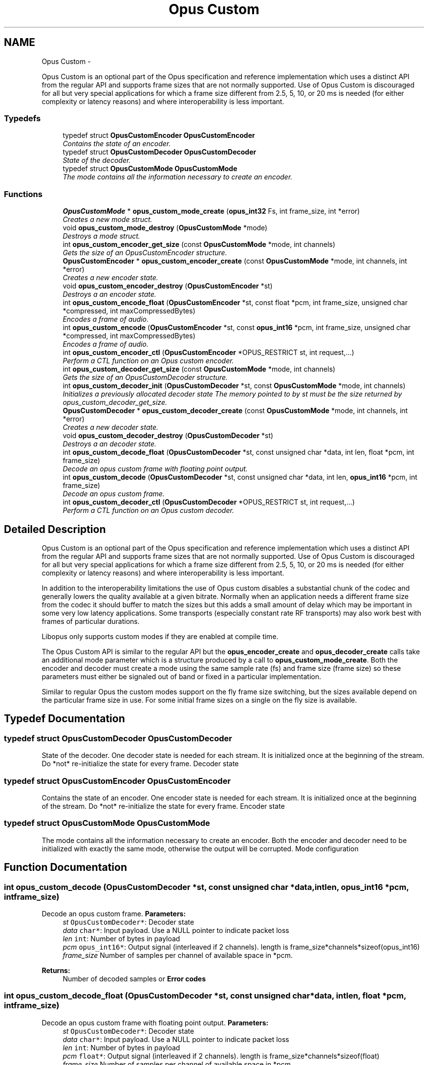 .TH "Opus Custom" 3 "Sun Mar 22 2015" "Version 1.1" "Opus" \" -*- nroff -*-
.ad l
.nh
.SH NAME
Opus Custom \- 
.PP
Opus Custom is an optional part of the Opus specification and reference implementation which uses a distinct API from the regular API and supports frame sizes that are not normally supported\&. Use of Opus Custom is discouraged for all but very special applications for which a frame size different from 2\&.5, 5, 10, or 20 ms is needed (for either complexity or latency reasons) and where interoperability is less important\&.  

.SS "Typedefs"

.in +1c
.ti -1c
.RI "typedef struct \fBOpusCustomEncoder\fP \fBOpusCustomEncoder\fP"
.br
.RI "\fIContains the state of an encoder\&. \fP"
.ti -1c
.RI "typedef struct \fBOpusCustomDecoder\fP \fBOpusCustomDecoder\fP"
.br
.RI "\fIState of the decoder\&. \fP"
.ti -1c
.RI "typedef struct \fBOpusCustomMode\fP \fBOpusCustomMode\fP"
.br
.RI "\fIThe mode contains all the information necessary to create an encoder\&. \fP"
.in -1c
.SS "Functions"

.in +1c
.ti -1c
.RI "\fBOpusCustomMode\fP * \fBopus_custom_mode_create\fP (\fBopus_int32\fP Fs, int frame_size, int *error)"
.br
.RI "\fICreates a new mode struct\&. \fP"
.ti -1c
.RI "void \fBopus_custom_mode_destroy\fP (\fBOpusCustomMode\fP *mode)"
.br
.RI "\fIDestroys a mode struct\&. \fP"
.ti -1c
.RI "int \fBopus_custom_encoder_get_size\fP (const \fBOpusCustomMode\fP *mode, int channels)"
.br
.RI "\fIGets the size of an OpusCustomEncoder structure\&. \fP"
.ti -1c
.RI "\fBOpusCustomEncoder\fP * \fBopus_custom_encoder_create\fP (const \fBOpusCustomMode\fP *mode, int channels, int *error)"
.br
.RI "\fICreates a new encoder state\&. \fP"
.ti -1c
.RI "void \fBopus_custom_encoder_destroy\fP (\fBOpusCustomEncoder\fP *st)"
.br
.RI "\fIDestroys a an encoder state\&. \fP"
.ti -1c
.RI "int \fBopus_custom_encode_float\fP (\fBOpusCustomEncoder\fP *st, const float *pcm, int frame_size, unsigned char *compressed, int maxCompressedBytes)"
.br
.RI "\fIEncodes a frame of audio\&. \fP"
.ti -1c
.RI "int \fBopus_custom_encode\fP (\fBOpusCustomEncoder\fP *st, const \fBopus_int16\fP *pcm, int frame_size, unsigned char *compressed, int maxCompressedBytes)"
.br
.RI "\fIEncodes a frame of audio\&. \fP"
.ti -1c
.RI "int \fBopus_custom_encoder_ctl\fP (\fBOpusCustomEncoder\fP *OPUS_RESTRICT st, int request,\&.\&.\&.)"
.br
.RI "\fIPerform a CTL function on an Opus custom encoder\&. \fP"
.ti -1c
.RI "int \fBopus_custom_decoder_get_size\fP (const \fBOpusCustomMode\fP *mode, int channels)"
.br
.RI "\fIGets the size of an OpusCustomDecoder structure\&. \fP"
.ti -1c
.RI "int \fBopus_custom_decoder_init\fP (\fBOpusCustomDecoder\fP *st, const \fBOpusCustomMode\fP *mode, int channels)"
.br
.RI "\fIInitializes a previously allocated decoder state The memory pointed to by st must be the size returned by opus_custom_decoder_get_size\&. \fP"
.ti -1c
.RI "\fBOpusCustomDecoder\fP * \fBopus_custom_decoder_create\fP (const \fBOpusCustomMode\fP *mode, int channels, int *error)"
.br
.RI "\fICreates a new decoder state\&. \fP"
.ti -1c
.RI "void \fBopus_custom_decoder_destroy\fP (\fBOpusCustomDecoder\fP *st)"
.br
.RI "\fIDestroys a an decoder state\&. \fP"
.ti -1c
.RI "int \fBopus_custom_decode_float\fP (\fBOpusCustomDecoder\fP *st, const unsigned char *data, int len, float *pcm, int frame_size)"
.br
.RI "\fIDecode an opus custom frame with floating point output\&. \fP"
.ti -1c
.RI "int \fBopus_custom_decode\fP (\fBOpusCustomDecoder\fP *st, const unsigned char *data, int len, \fBopus_int16\fP *pcm, int frame_size)"
.br
.RI "\fIDecode an opus custom frame\&. \fP"
.ti -1c
.RI "int \fBopus_custom_decoder_ctl\fP (\fBOpusCustomDecoder\fP *OPUS_RESTRICT st, int request,\&.\&.\&.)"
.br
.RI "\fIPerform a CTL function on an Opus custom decoder\&. \fP"
.in -1c
.SH "Detailed Description"
.PP 
Opus Custom is an optional part of the Opus specification and reference implementation which uses a distinct API from the regular API and supports frame sizes that are not normally supported\&. Use of Opus Custom is discouraged for all but very special applications for which a frame size different from 2\&.5, 5, 10, or 20 ms is needed (for either complexity or latency reasons) and where interoperability is less important\&. 

In addition to the interoperability limitations the use of Opus custom disables a substantial chunk of the codec and generally lowers the quality available at a given bitrate\&. Normally when an application needs a different frame size from the codec it should buffer to match the sizes but this adds a small amount of delay which may be important in some very low latency applications\&. Some transports (especially constant rate RF transports) may also work best with frames of particular durations\&.
.PP
Libopus only supports custom modes if they are enabled at compile time\&.
.PP
The Opus Custom API is similar to the regular API but the \fBopus_encoder_create\fP and \fBopus_decoder_create\fP calls take an additional mode parameter which is a structure produced by a call to \fBopus_custom_mode_create\fP\&. Both the encoder and decoder must create a mode using the same sample rate (fs) and frame size (frame size) so these parameters must either be signaled out of band or fixed in a particular implementation\&.
.PP
Similar to regular Opus the custom modes support on the fly frame size switching, but the sizes available depend on the particular frame size in use\&. For some initial frame sizes on a single on the fly size is available\&. 
.SH "Typedef Documentation"
.PP 
.SS "typedef struct \fBOpusCustomDecoder\fP \fBOpusCustomDecoder\fP"
.PP
State of the decoder\&. One decoder state is needed for each stream\&. It is initialized once at the beginning of the stream\&. Do *not* re-initialize the state for every frame\&. Decoder state 
.SS "typedef struct \fBOpusCustomEncoder\fP \fBOpusCustomEncoder\fP"
.PP
Contains the state of an encoder\&. One encoder state is needed for each stream\&. It is initialized once at the beginning of the stream\&. Do *not* re-initialize the state for every frame\&. Encoder state 
.SS "typedef struct \fBOpusCustomMode\fP \fBOpusCustomMode\fP"
.PP
The mode contains all the information necessary to create an encoder\&. Both the encoder and decoder need to be initialized with exactly the same mode, otherwise the output will be corrupted\&. Mode configuration 
.SH "Function Documentation"
.PP 
.SS "int \fBopus_custom_decode\fP (\fBOpusCustomDecoder\fP *st, const unsigned char *data, intlen, \fBopus_int16\fP *pcm, intframe_size)"
.PP
Decode an opus custom frame\&. \fBParameters:\fP
.RS 4
\fIst\fP \fCOpusCustomDecoder*\fP: Decoder state 
.br
\fIdata\fP \fCchar*\fP: Input payload\&. Use a NULL pointer to indicate packet loss 
.br
\fIlen\fP \fCint\fP: Number of bytes in payload 
.br
\fIpcm\fP \fCopus_int16*\fP: Output signal (interleaved if 2 channels)\&. length is frame_size*channels*sizeof(opus_int16) 
.br
\fIframe_size\fP Number of samples per channel of available space in *pcm\&. 
.RE
.PP
\fBReturns:\fP
.RS 4
Number of decoded samples or \fBError codes\fP 
.RE
.PP

.SS "int \fBopus_custom_decode_float\fP (\fBOpusCustomDecoder\fP *st, const unsigned char *data, intlen, float *pcm, intframe_size)"
.PP
Decode an opus custom frame with floating point output\&. \fBParameters:\fP
.RS 4
\fIst\fP \fCOpusCustomDecoder*\fP: Decoder state 
.br
\fIdata\fP \fCchar*\fP: Input payload\&. Use a NULL pointer to indicate packet loss 
.br
\fIlen\fP \fCint\fP: Number of bytes in payload 
.br
\fIpcm\fP \fCfloat*\fP: Output signal (interleaved if 2 channels)\&. length is frame_size*channels*sizeof(float) 
.br
\fIframe_size\fP Number of samples per channel of available space in *pcm\&. 
.RE
.PP
\fBReturns:\fP
.RS 4
Number of decoded samples or \fBError codes\fP 
.RE
.PP

.SS "\fBOpusCustomDecoder\fP* \fBopus_custom_decoder_create\fP (const \fBOpusCustomMode\fP *mode, intchannels, int *error)"
.PP
Creates a new decoder state\&. Each stream needs its own decoder state (can't be shared across simultaneous streams)\&. 
.PP
\fBParameters:\fP
.RS 4
\fImode\fP \fCOpusCustomMode\fP: Contains all the information about the characteristics of the stream (must be the same characteristics as used for the encoder) 
.br
\fIchannels\fP \fCint\fP: Number of channels 
.br
\fIerror\fP \fCint*\fP: Returns an error code 
.RE
.PP
\fBReturns:\fP
.RS 4
Newly created decoder state\&. 
.RE
.PP

.SS "int \fBopus_custom_decoder_ctl\fP (\fBOpusCustomDecoder\fP *OPUS_RESTRICTst, intrequest, \&.\&.\&.)"
.PP
Perform a CTL function on an Opus custom decoder\&. Generally the request and subsequent arguments are generated by a convenience macro\&. 
.PP
\fBSee also:\fP
.RS 4
\fBGeneric CTLs\fP 
.RE
.PP

.SS "void \fBopus_custom_decoder_destroy\fP (\fBOpusCustomDecoder\fP *st)"
.PP
Destroys a an decoder state\&. \fBParameters:\fP
.RS 4
\fIst\fP \fCOpusCustomDecoder*\fP: State to be freed\&. 
.RE
.PP

.SS "int \fBopus_custom_decoder_get_size\fP (const \fBOpusCustomMode\fP *mode, intchannels)"
.PP
Gets the size of an OpusCustomDecoder structure\&. \fBParameters:\fP
.RS 4
\fImode\fP \fCOpusCustomMode *\fP: Mode configuration 
.br
\fIchannels\fP \fCint\fP: Number of channels 
.RE
.PP
\fBReturns:\fP
.RS 4
size 
.RE
.PP

.SS "int \fBopus_custom_decoder_init\fP (\fBOpusCustomDecoder\fP *st, const \fBOpusCustomMode\fP *mode, intchannels)"
.PP
Initializes a previously allocated decoder state The memory pointed to by st must be the size returned by opus_custom_decoder_get_size\&. This is intended for applications which use their own allocator instead of malloc\&. 
.PP
\fBSee also:\fP
.RS 4
\fBopus_custom_decoder_create()\fP,\fBopus_custom_decoder_get_size()\fP To reset a previously initialized state use the \fBOPUS_RESET_STATE\fP CTL\&. 
.RE
.PP
\fBParameters:\fP
.RS 4
\fIst\fP \fCOpusCustomDecoder*\fP: Decoder state 
.br
\fImode\fP \fCOpusCustomMode *\fP: Contains all the information about the characteristics of the stream (must be the same characteristics as used for the encoder) 
.br
\fIchannels\fP \fCint\fP: Number of channels 
.RE
.PP
\fBReturns:\fP
.RS 4
OPUS_OK Success or \fBError codes\fP 
.RE
.PP

.SS "int \fBopus_custom_encode\fP (\fBOpusCustomEncoder\fP *st, const \fBopus_int16\fP *pcm, intframe_size, unsigned char *compressed, intmaxCompressedBytes)"
.PP
Encodes a frame of audio\&. \fBParameters:\fP
.RS 4
\fIst\fP \fCOpusCustomEncoder*\fP: Encoder state 
.br
\fIpcm\fP \fCopus_int16*\fP: PCM audio in signed 16-bit format (native endian)\&. There must be exactly frame_size samples per channel\&. 
.br
\fIframe_size\fP \fCint\fP: Number of samples per frame of input signal 
.br
\fIcompressed\fP \fCchar *\fP: The compressed data is written here\&. This may not alias pcm and must be at least maxCompressedBytes long\&. 
.br
\fImaxCompressedBytes\fP \fCint\fP: Maximum number of bytes to use for compressing the frame (can change from one frame to another) 
.RE
.PP
\fBReturns:\fP
.RS 4
Number of bytes written to 'compressed'\&. If negative, an error has occurred (see error codes)\&. It is IMPORTANT that the length returned be somehow transmitted to the decoder\&. Otherwise, no decoding is possible\&. 
.RE
.PP

.SS "int \fBopus_custom_encode_float\fP (\fBOpusCustomEncoder\fP *st, const float *pcm, intframe_size, unsigned char *compressed, intmaxCompressedBytes)"
.PP
Encodes a frame of audio\&. \fBParameters:\fP
.RS 4
\fIst\fP \fCOpusCustomEncoder*\fP: Encoder state 
.br
\fIpcm\fP \fCfloat*\fP: PCM audio in float format, with a normal range of +/-1\&.0\&. Samples with a range beyond +/-1\&.0 are supported but will be clipped by decoders using the integer API and should only be used if it is known that the far end supports extended dynamic range\&. There must be exactly frame_size samples per channel\&. 
.br
\fIframe_size\fP \fCint\fP: Number of samples per frame of input signal 
.br
\fIcompressed\fP \fCchar *\fP: The compressed data is written here\&. This may not alias pcm and must be at least maxCompressedBytes long\&. 
.br
\fImaxCompressedBytes\fP \fCint\fP: Maximum number of bytes to use for compressing the frame (can change from one frame to another) 
.RE
.PP
\fBReturns:\fP
.RS 4
Number of bytes written to 'compressed'\&. If negative, an error has occurred (see error codes)\&. It is IMPORTANT that the length returned be somehow transmitted to the decoder\&. Otherwise, no decoding is possible\&. 
.RE
.PP

.SS "\fBOpusCustomEncoder\fP* \fBopus_custom_encoder_create\fP (const \fBOpusCustomMode\fP *mode, intchannels, int *error)"
.PP
Creates a new encoder state\&. Each stream needs its own encoder state (can't be shared across simultaneous streams)\&. 
.PP
\fBParameters:\fP
.RS 4
\fImode\fP \fCOpusCustomMode*\fP: Contains all the information about the characteristics of the stream (must be the same characteristics as used for the decoder) 
.br
\fIchannels\fP \fCint\fP: Number of channels 
.br
\fIerror\fP \fCint*\fP: Returns an error code 
.RE
.PP
\fBReturns:\fP
.RS 4
Newly created encoder state\&. 
.RE
.PP

.SS "int \fBopus_custom_encoder_ctl\fP (\fBOpusCustomEncoder\fP *OPUS_RESTRICTst, intrequest, \&.\&.\&.)"
.PP
Perform a CTL function on an Opus custom encoder\&. Generally the request and subsequent arguments are generated by a convenience macro\&. 
.PP
\fBSee also:\fP
.RS 4
\fBEncoder related CTLs\fP 
.RE
.PP

.SS "void \fBopus_custom_encoder_destroy\fP (\fBOpusCustomEncoder\fP *st)"
.PP
Destroys a an encoder state\&. \fBParameters:\fP
.RS 4
\fIst\fP \fCOpusCustomEncoder*\fP: State to be freed\&. 
.RE
.PP

.SS "int \fBopus_custom_encoder_get_size\fP (const \fBOpusCustomMode\fP *mode, intchannels)"
.PP
Gets the size of an OpusCustomEncoder structure\&. \fBParameters:\fP
.RS 4
\fImode\fP \fCOpusCustomMode *\fP: Mode configuration 
.br
\fIchannels\fP \fCint\fP: Number of channels 
.RE
.PP
\fBReturns:\fP
.RS 4
size 
.RE
.PP

.SS "\fBOpusCustomMode\fP* \fBopus_custom_mode_create\fP (\fBopus_int32\fPFs, intframe_size, int *error)"
.PP
Creates a new mode struct\&. This will be passed to an encoder or decoder\&. The mode MUST NOT BE DESTROYED until the encoders and decoders that use it are destroyed as well\&. 
.PP
\fBParameters:\fP
.RS 4
\fIFs\fP \fCint\fP: Sampling rate (8000 to 96000 Hz) 
.br
\fIframe_size\fP \fCint\fP: Number of samples (per channel) to encode in each packet (64 - 1024, prime factorization must contain zero or more 2s, 3s, or 5s and no other primes) 
.br
\fIerror\fP \fCint*\fP: Returned error code (if NULL, no error will be returned) 
.RE
.PP
\fBReturns:\fP
.RS 4
A newly created mode 
.RE
.PP

.SS "void \fBopus_custom_mode_destroy\fP (\fBOpusCustomMode\fP *mode)"
.PP
Destroys a mode struct\&. Only call this after all encoders and decoders using this mode are destroyed as well\&. 
.PP
\fBParameters:\fP
.RS 4
\fImode\fP \fCOpusCustomMode*\fP: Mode to be freed\&. 
.RE
.PP

.SH "Author"
.PP 
Generated automatically by Doxygen for Opus from the source code\&.
